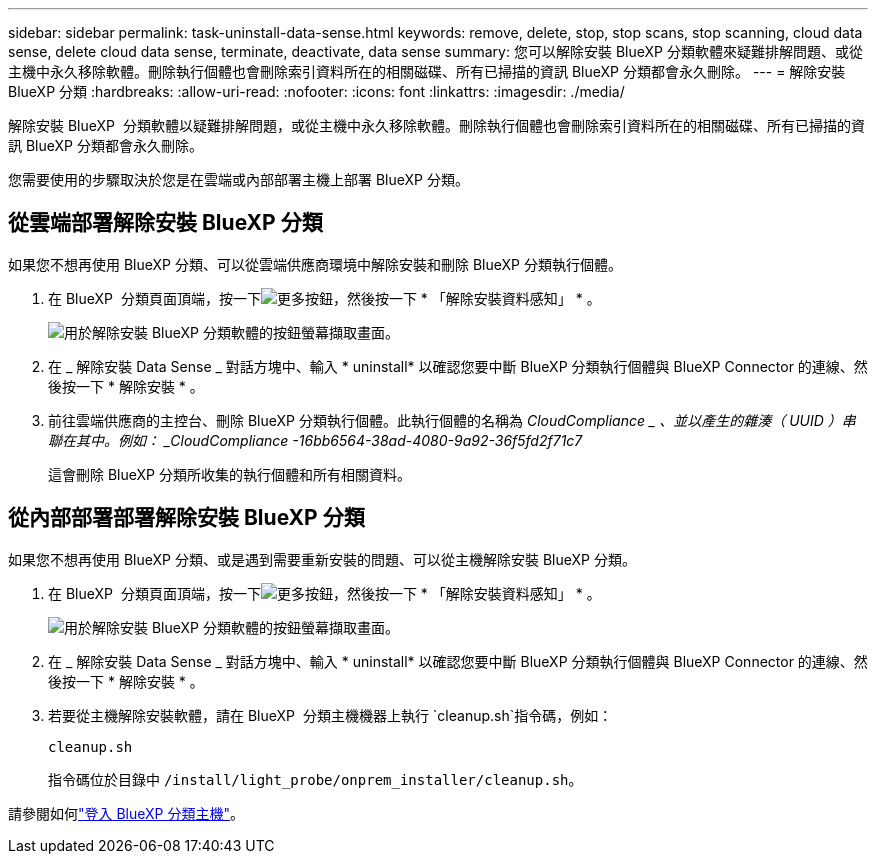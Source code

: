 ---
sidebar: sidebar 
permalink: task-uninstall-data-sense.html 
keywords: remove, delete, stop, stop scans, stop scanning, cloud data sense, delete cloud data sense, terminate, deactivate, data sense 
summary: 您可以解除安裝 BlueXP 分類軟體來疑難排解問題、或從主機中永久移除軟體。刪除執行個體也會刪除索引資料所在的相關磁碟、所有已掃描的資訊 BlueXP 分類都會永久刪除。 
---
= 解除安裝 BlueXP 分類
:hardbreaks:
:allow-uri-read: 
:nofooter: 
:icons: font
:linkattrs: 
:imagesdir: ./media/


[role="lead"]
解除安裝 BlueXP  分類軟體以疑難排解問題，或從主機中永久移除軟體。刪除執行個體也會刪除索引資料所在的相關磁碟、所有已掃描的資訊 BlueXP 分類都會永久刪除。

您需要使用的步驟取決於您是在雲端或內部部署主機上部署 BlueXP 分類。



== 從雲端部署解除安裝 BlueXP 分類

如果您不想再使用 BlueXP 分類、可以從雲端供應商環境中解除安裝和刪除 BlueXP 分類執行個體。

. 在 BlueXP  分類頁面頂端，按一下image:screenshot_gallery_options.gif["更多按鈕"]，然後按一下 * 「解除安裝資料感知」 * 。
+
image:screenshot_compliance_uninstall.png["用於解除安裝 BlueXP 分類軟體的按鈕螢幕擷取畫面。"]

. 在 _ 解除安裝 Data Sense _ 對話方塊中、輸入 * uninstall* 以確認您要中斷 BlueXP 分類執行個體與 BlueXP Connector 的連線、然後按一下 * 解除安裝 * 。
. 前往雲端供應商的主控台、刪除 BlueXP 分類執行個體。此執行個體的名稱為 _CloudCompliance _ 、並以產生的雜湊（ UUID ）串聯在其中。例如： _CloudCompliance -16bb6564-38ad-4080-9a92-36f5fd2f71c7_
+
這會刪除 BlueXP 分類所收集的執行個體和所有相關資料。





== 從內部部署部署解除安裝 BlueXP 分類

如果您不想再使用 BlueXP 分類、或是遇到需要重新安裝的問題、可以從主機解除安裝 BlueXP 分類。

. 在 BlueXP  分類頁面頂端，按一下image:screenshot_gallery_options.gif["更多按鈕"]，然後按一下 * 「解除安裝資料感知」 * 。
+
image:screenshot_compliance_uninstall.png["用於解除安裝 BlueXP 分類軟體的按鈕螢幕擷取畫面。"]

. 在 _ 解除安裝 Data Sense _ 對話方塊中、輸入 * uninstall* 以確認您要中斷 BlueXP 分類執行個體與 BlueXP Connector 的連線、然後按一下 * 解除安裝 * 。
. 若要從主機解除安裝軟體，請在 BlueXP  分類主機機器上執行 `cleanup.sh`指令碼，例如：
+
[source, cli]
----
cleanup.sh
----
+
指令碼位於目錄中 `/install/light_probe/onprem_installer/cleanup.sh`。



請參閱如何link:reference-log-in-to-instance.html["登入 BlueXP 分類主機"]。
